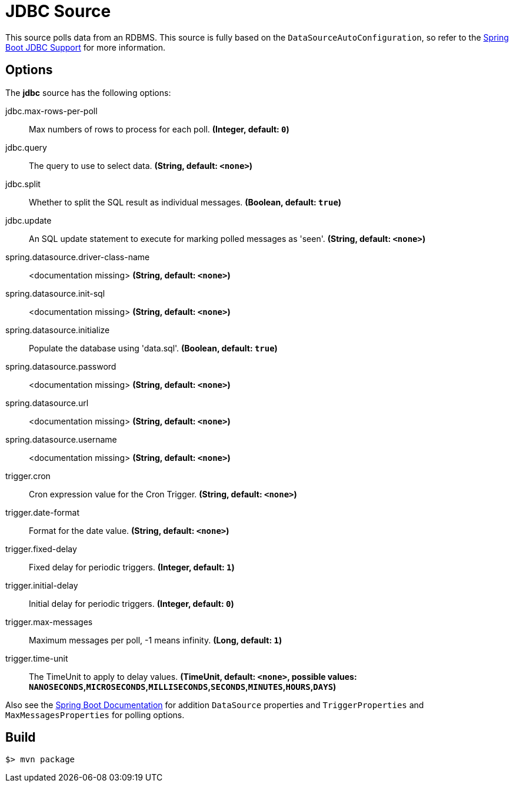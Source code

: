 //tag::ref-doc[]
= JDBC Source

This source polls data from an RDBMS.
This source is fully based on the `DataSourceAutoConfiguration`, so refer to the
https://docs.spring.io/spring-boot/docs/current/reference/html/boot-features-sql.html[Spring Boot JDBC Support] for more
information.

== Options

The **$$jdbc$$** $$source$$ has the following options:

//tag::configuration-properties[]
$$jdbc.max-rows-per-poll$$:: $$Max numbers of rows to process for each poll.$$ *($$Integer$$, default: `0`)*
$$jdbc.query$$:: $$The query to use to select data.$$ *($$String$$, default: `<none>`)*
$$jdbc.split$$:: $$Whether to split the SQL result as individual messages.$$ *($$Boolean$$, default: `true`)*
$$jdbc.update$$:: $$An SQL update statement to execute for marking polled messages as 'seen'.$$ *($$String$$, default: `<none>`)*
$$spring.datasource.driver-class-name$$:: $$<documentation missing>$$ *($$String$$, default: `<none>`)*
$$spring.datasource.init-sql$$:: $$<documentation missing>$$ *($$String$$, default: `<none>`)*
$$spring.datasource.initialize$$:: $$Populate the database using 'data.sql'.$$ *($$Boolean$$, default: `true`)*
$$spring.datasource.password$$:: $$<documentation missing>$$ *($$String$$, default: `<none>`)*
$$spring.datasource.url$$:: $$<documentation missing>$$ *($$String$$, default: `<none>`)*
$$spring.datasource.username$$:: $$<documentation missing>$$ *($$String$$, default: `<none>`)*
$$trigger.cron$$:: $$Cron expression value for the Cron Trigger.$$ *($$String$$, default: `<none>`)*
$$trigger.date-format$$:: $$Format for the date value.$$ *($$String$$, default: `<none>`)*
$$trigger.fixed-delay$$:: $$Fixed delay for periodic triggers.$$ *($$Integer$$, default: `1`)*
$$trigger.initial-delay$$:: $$Initial delay for periodic triggers.$$ *($$Integer$$, default: `0`)*
$$trigger.max-messages$$:: $$Maximum messages per poll, -1 means infinity.$$ *($$Long$$, default: `1`)*
$$trigger.time-unit$$:: $$The TimeUnit to apply to delay values.$$ *($$TimeUnit$$, default: `<none>`, possible values: `NANOSECONDS`,`MICROSECONDS`,`MILLISECONDS`,`SECONDS`,`MINUTES`,`HOURS`,`DAYS`)*
//end::configuration-properties[]

Also see the https://docs.spring.io/spring-boot/docs/current/reference/html/common-application-properties.html[Spring Boot Documentation]
for addition `DataSource` properties and `TriggerProperties` and `MaxMessagesProperties` for polling options.

//end::ref-doc[]
== Build

```
$> mvn package
```

